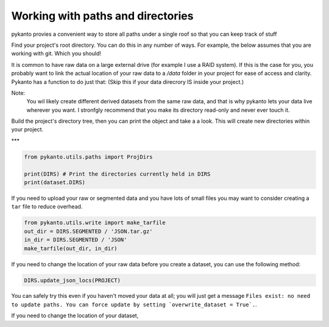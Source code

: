 .. highlight:: python
   :linenothreshold: 1
   
Working with paths and directories
==================================

pykanto provies a convenient way to store all paths under a single roof
so that you can keep track of stuff

.. highlight:: python
   :linenothreshold: 1



Find your project's root directory. You can do this in any number of ways.
For example, the below assumes that you are working with git. Which you should!

.. code-block:: python
    PROJECT_ROOT = Path(
    git.Repo('.', search_parent_directories=True).working_tree_dir)


It is common to have raw data on a large external drive (for example I
use a RAID system). If this is the case for you, you probably want to link
the actual location of your raw data to a `/data` folder in your project
for ease of access and clarity. Pykanto has a function to do just that:
(Skip this if your data direcrory IS inside your project.)

.. code-block:: python
    DATA_LOCATION = Path('path/to/your/data/drive')
    link_project_data(DATA_LOCATION, PROJECT_ROOT / 'data')


Note:
    You wil likely create different derived datasets from the same raw data, and
    that is why pykanto lets your data live wherever you want.
    I stronfgly recommend that you make its directory read-only and
    never ever touch it.

.. code-block:: python
    # Now, where are the raw data for this project?
    RAW_DATA = PROJECT_ROOT / 'data' / 'raw' / 'BIGBIRD_2021'

Build the project's directory tree, then you can print the object and take a
a look. This will create new directories within your project.

.. code-block:: python
    DIRS = ProjDirs(PROJECT_ROOT, RAW_DATA, mkdir=True)
    print(DIRS)



***


.. code-block:: python

    from pykanto.utils.paths import ProjDirs

    print(DIRS) # Print the directories currently held in DIRS
    print(dataset.DIRS)

If you need to upload your raw or segmented data and you have lots of small files
you may want to consider creating a ``tar`` file to reduce overhead. 

.. code-block:: python

    from pykanto.utils.write import make_tarfile 
    out_dir = DIRS.SEGMENTED / 'JSON.tar.gz'
    in_dir = DIRS.SEGMENTED / 'JSON'
    make_tarfile(out_dir, in_dir)

If you need to change the location of your raw data before you create a dataset,
you can use the following method:

.. code-block:: python

    DIRS.update_json_locs(PROJECT)

You can safely try this even if you haven't moved your data at all; you will just get 
a message ``Files exist: no need to update paths. You can force update by setting `overwrite_dataset = True`.``.


If you need to change the location of your dataset,

.. code-block:: python

